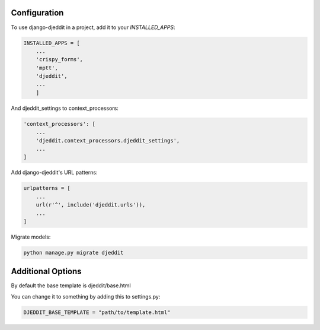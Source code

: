=====
Configuration
=====

To use django-djeddit in a project, add it to your `INSTALLED_APPS`:

.. code-block:: python

    INSTALLED_APPS = [
        ...
        'crispy_forms',
        'mptt',
        'djeddit',
        ...
        ]

And djeddit_settings to context_processors:

.. code-block:: python
    
    'context_processors': [
        ...
        'djeddit.context_processors.djeddit_settings',
        ...
    ]

Add django-djeddit's URL patterns:

.. code-block:: python

    urlpatterns = [
        ...
        url(r'^', include('djeddit.urls')),
        ...
    ]
    
Migrate models:

.. code-block::

    python manage.py migrate djeddit
    
=====
Additional Options
=====

By default the base template is djeddit/base.html

You can change it to something by adding this to settings.py:

.. code-block:: python

    DJEDDIT_BASE_TEMPLATE = "path/to/template.html"

